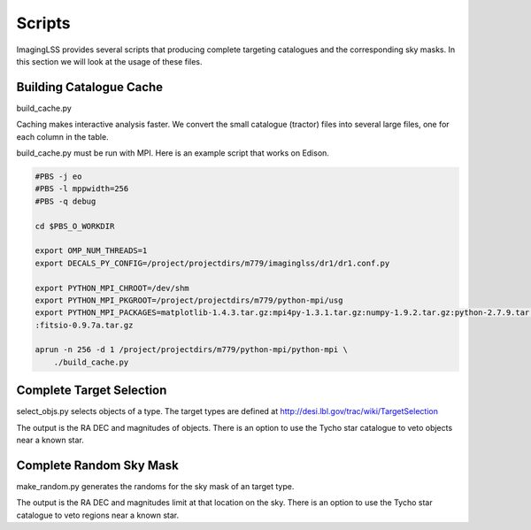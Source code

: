Scripts
=======

ImagingLSS provides several scripts that producing complete targeting catalogues and
the corresponding sky masks. In this section we will look at the usage of these files.

Building Catalogue Cache
------------------------

build_cache.py

Caching makes interactive analysis faster.  
We convert the small catalogue (tractor) files into several large files, one for each
column in the table.

build_cache.py must be run with MPI. Here is an example script that works on Edison.

.. code-block::

    #PBS -j eo
    #PBS -l mppwidth=256
    #PBS -q debug

    cd $PBS_O_WORKDIR

    export OMP_NUM_THREADS=1
    export DECALS_PY_CONFIG=/project/projectdirs/m779/imaginglss/dr1/dr1.conf.py

    export PYTHON_MPI_CHROOT=/dev/shm
    export PYTHON_MPI_PKGROOT=/project/projectdirs/m779/python-mpi/usg
    export PYTHON_MPI_PACKAGES=matplotlib-1.4.3.tar.gz:mpi4py-1.3.1.tar.gz:numpy-1.9.2.tar.gz:python-2.7.9.tar.gz:scipy-0.15.1.tar.gz:yfeng1-local-05132015.tar.gz
    :fitsio-0.9.7a.tar.gz

    aprun -n 256 -d 1 /project/projectdirs/m779/python-mpi/python-mpi \
        ./build_cache.py


    
Complete Target Selection
-------------------------

select_objs.py selects objects of a type. The target types are defined at http://desi.lbl.gov/trac/wiki/TargetSelection

The output is the RA DEC and magnitudes of objects. There is an option to use the Tycho star catalogue to veto objects
near a known star.

Complete Random Sky Mask
------------------------

make_random.py generates the randoms for the sky mask of an target type.

The output is the RA DEC and magnitudes limit at that location on the sky. 
There is an option to use the Tycho star catalogue to veto regions near a known star.

